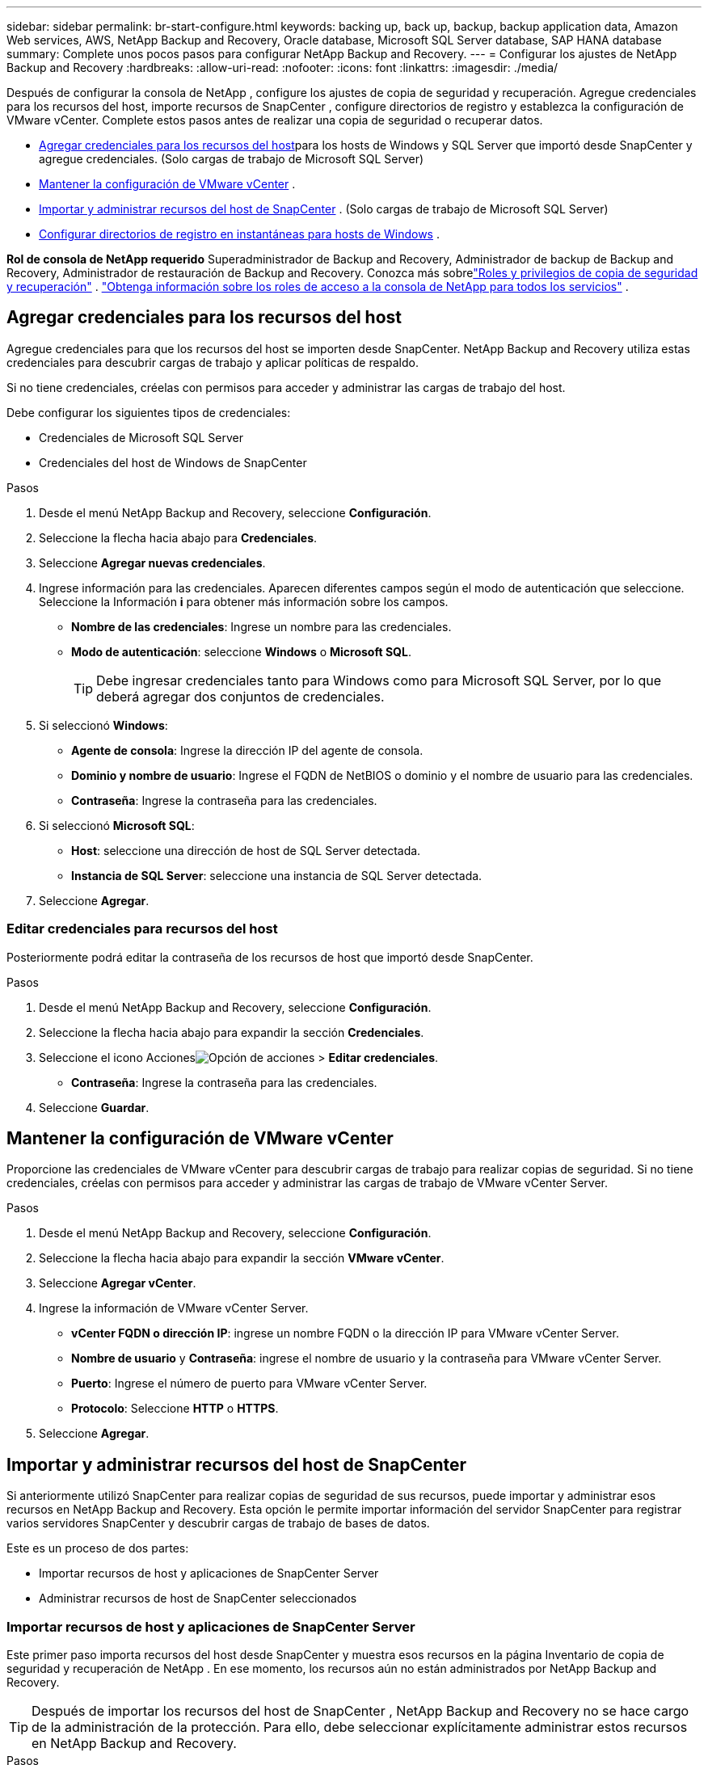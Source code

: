 ---
sidebar: sidebar 
permalink: br-start-configure.html 
keywords: backing up, back up, backup, backup application data, Amazon Web services, AWS, NetApp Backup and Recovery, Oracle database, Microsoft SQL Server database, SAP HANA database 
summary: Complete unos pocos pasos para configurar NetApp Backup and Recovery. 
---
= Configurar los ajustes de NetApp Backup and Recovery
:hardbreaks:
:allow-uri-read: 
:nofooter: 
:icons: font
:linkattrs: 
:imagesdir: ./media/


[role="lead"]
Después de configurar la consola de NetApp , configure los ajustes de copia de seguridad y recuperación.  Agregue credenciales para los recursos del host, importe recursos de SnapCenter , configure directorios de registro y establezca la configuración de VMware vCenter.  Complete estos pasos antes de realizar una copia de seguridad o recuperar datos.

* <<Agregar credenciales para los recursos del host>>para los hosts de Windows y SQL Server que importó desde SnapCenter y agregue credenciales.  (Solo cargas de trabajo de Microsoft SQL Server)
* <<Mantener la configuración de VMware vCenter>> .
* <<Importar y administrar recursos del host de SnapCenter>> . (Solo cargas de trabajo de Microsoft SQL Server)
* <<Configurar directorios de registro en instantáneas para hosts de Windows>> .


*Rol de consola de NetApp requerido* Superadministrador de Backup and Recovery, Administrador de backup de Backup and Recovery, Administrador de restauración de Backup and Recovery. Conozca más sobrelink:reference-roles.html["Roles y privilegios de copia de seguridad y recuperación"] . https://docs.netapp.com/us-en/console-setup-admin/reference-iam-predefined-roles.html["Obtenga información sobre los roles de acceso a la consola de NetApp para todos los servicios"^] .



== Agregar credenciales para los recursos del host

Agregue credenciales para que los recursos del host se importen desde SnapCenter.  NetApp Backup and Recovery utiliza estas credenciales para descubrir cargas de trabajo y aplicar políticas de respaldo.

Si no tiene credenciales, créelas con permisos para acceder y administrar las cargas de trabajo del host.

Debe configurar los siguientes tipos de credenciales:

* Credenciales de Microsoft SQL Server
* Credenciales del host de Windows de SnapCenter


.Pasos
. Desde el menú NetApp Backup and Recovery, seleccione *Configuración*.
. Seleccione la flecha hacia abajo para *Credenciales*.
. Seleccione *Agregar nuevas credenciales*.
. Ingrese información para las credenciales.  Aparecen diferentes campos según el modo de autenticación que seleccione.  Seleccione la Información *i* para obtener más información sobre los campos.
+
** *Nombre de las credenciales*: Ingrese un nombre para las credenciales.
** *Modo de autenticación*: seleccione *Windows* o *Microsoft SQL*.
+

TIP: Debe ingresar credenciales tanto para Windows como para Microsoft SQL Server, por lo que deberá agregar dos conjuntos de credenciales.



. Si seleccionó *Windows*:
+
** *Agente de consola*: Ingrese la dirección IP del agente de consola.
** *Dominio y nombre de usuario*: Ingrese el FQDN de NetBIOS o dominio y el nombre de usuario para las credenciales.
** *Contraseña*: Ingrese la contraseña para las credenciales.


. Si seleccionó *Microsoft SQL*:
+
** *Host*: seleccione una dirección de host de SQL Server detectada.
** *Instancia de SQL Server*: seleccione una instancia de SQL Server detectada.


. Seleccione *Agregar*.




=== Editar credenciales para recursos del host

Posteriormente podrá editar la contraseña de los recursos de host que importó desde SnapCenter.

.Pasos
. Desde el menú NetApp Backup and Recovery, seleccione *Configuración*.
. Seleccione la flecha hacia abajo para expandir la sección *Credenciales*.
. Seleccione el icono Accionesimage:../media/icon-action.png["Opción de acciones"] > *Editar credenciales*.
+
** *Contraseña*: Ingrese la contraseña para las credenciales.


. Seleccione *Guardar*.




== Mantener la configuración de VMware vCenter

Proporcione las credenciales de VMware vCenter para descubrir cargas de trabajo para realizar copias de seguridad.  Si no tiene credenciales, créelas con permisos para acceder y administrar las cargas de trabajo de VMware vCenter Server.

.Pasos
. Desde el menú NetApp Backup and Recovery, seleccione *Configuración*.
. Seleccione la flecha hacia abajo para expandir la sección *VMware vCenter*.
. Seleccione *Agregar vCenter*.
. Ingrese la información de VMware vCenter Server.
+
** *vCenter FQDN o dirección IP*: ingrese un nombre FQDN o la dirección IP para VMware vCenter Server.
** *Nombre de usuario* y *Contraseña*: ingrese el nombre de usuario y la contraseña para VMware vCenter Server.
** *Puerto*: Ingrese el número de puerto para VMware vCenter Server.
** *Protocolo*: Seleccione *HTTP* o *HTTPS*.


. Seleccione *Agregar*.




== Importar y administrar recursos del host de SnapCenter

Si anteriormente utilizó SnapCenter para realizar copias de seguridad de sus recursos, puede importar y administrar esos recursos en NetApp Backup and Recovery. Esta opción le permite importar información del servidor SnapCenter para registrar varios servidores SnapCenter y descubrir cargas de trabajo de bases de datos.

Este es un proceso de dos partes:

* Importar recursos de host y aplicaciones de SnapCenter Server
* Administrar recursos de host de SnapCenter seleccionados




=== Importar recursos de host y aplicaciones de SnapCenter Server

Este primer paso importa recursos del host desde SnapCenter y muestra esos recursos en la página Inventario de copia de seguridad y recuperación de NetApp .  En ese momento, los recursos aún no están administrados por NetApp Backup and Recovery.


TIP: Después de importar los recursos del host de SnapCenter , NetApp Backup and Recovery no se hace cargo de la administración de la protección.  Para ello, debe seleccionar explícitamente administrar estos recursos en NetApp Backup and Recovery.

.Pasos
. Desde el menú NetApp Backup and Recovery, seleccione *Configuración*.
. Seleccione la flecha hacia abajo para expandir la sección *Importar desde SnapCenter*.
. Seleccione *Importar desde SnapCenter* para importar los recursos de SnapCenter .
. Ingrese * credenciales de la aplicación SnapCenter *:
+
.. * FQDN o dirección IP de SnapCenter *: ingrese el FQDN o la dirección IP de la aplicación SnapCenter .
.. *Puerto*: Ingrese el número de puerto para el servidor SnapCenter .
.. *Nombre de usuario* y *Contraseña*: Ingrese el nombre de usuario y la contraseña para el servidor SnapCenter .
.. *Agente de consola*: seleccione el agente de consola para SnapCenter.


. Ingrese * credenciales del host del servidor SnapCenter *:
+
.. *Credenciales existentes*: si selecciona esta opción, puede utilizar las credenciales existentes que ya haya agregado.  Introduzca el nombre de las credenciales.
.. *Agregar nuevas credenciales*: si no tiene credenciales de host de SnapCenter existentes, puede agregar nuevas credenciales. Ingrese el nombre de las credenciales, el modo de autenticación, el nombre de usuario y la contraseña.


. Seleccione *Importar* para validar sus entradas y registrar el servidor SnapCenter .
+

NOTE: Si el servidor SnapCenter ya está registrado, puede actualizar los detalles de registro existentes.



.Resultado
La página Inventario muestra los recursos de SnapCenter importados.



=== Administrar los recursos del host de SnapCenter

Después de importar los recursos de SnapCenter , administre esos recursos de host en NetApp Backup and Recovery.  Después de seleccionar administrar esos recursos importados, NetApp Backup and Recovery puede realizar copias de seguridad y recuperar los recursos que está importando desde SnapCenter.  Ya no es necesario administrar esos recursos en SnapCenter Server.

.Pasos
. Después de importar los recursos de SnapCenter , en la página Inventario que aparece, seleccione los recursos de SnapCenter que importó y que desea que NetApp Backup and Recovery administre de ahora en adelante.
. Seleccione el icono Accionesimage:../media/icon-action.png["Opción de acciones"] > *Administrar* para administrar los recursos.
. Seleccione *Administrar en la consola de NetApp *.
+
La página Inventario muestra *Administrado* debajo del nombre del host para indicar que los recursos del host seleccionados ahora están administrados por NetApp Backup and Recovery.





=== Editar recursos de SnapCenter importados

Posteriormente puede volver a importar recursos de SnapCenter o editar los recursos de SnapCenter importados para actualizar los detalles de registro.

Puede cambiar solo los detalles del puerto y la contraseña para el servidor SnapCenter .

.Pasos
. Desde el menú NetApp Backup and Recovery, seleccione *Configuración*.
. Seleccione la flecha hacia abajo para *Importar desde SnapCenter*.
+
La página Importar desde SnapCenter muestra todas las importaciones anteriores.

. Seleccione el icono Accionesimage:../media/icon-action.png["Opción de acciones"] > *Editar* para actualizar los recursos.
. Actualice la contraseña de SnapCenter y los detalles del puerto, según sea necesario.
. Seleccione *Importar*.




== Configurar directorios de registro en instantáneas para hosts de Windows

Antes de crear políticas para los hosts de Windows, debe configurar los directorios de registro en las instantáneas para los hosts de Windows.  Los directorios de registro se utilizan para almacenar los registros que se generan durante el proceso de copia de seguridad.

.Pasos
. En el menú de NetApp Backup and Recovery, seleccione *Inventario*.
. Desde la página Inventario, seleccione una carga de trabajo y luego seleccione el ícono Accionesimage:../media/icon-action.png["Opción de acciones"] > *Ver detalles* para mostrar los detalles de la carga de trabajo.
. Desde la página de detalles de inventario que muestra Microsoft SQL Server, seleccione la pestaña Hosts.
. Desde la página de detalles de inventario, seleccione un host y seleccione el ícono Accionesimage:../media/icon-action.png["Opción de acciones"] > *Configurar directorio de registro*.
. Busque o ingrese la ruta del directorio de registro.
. Seleccione *Guardar*.

